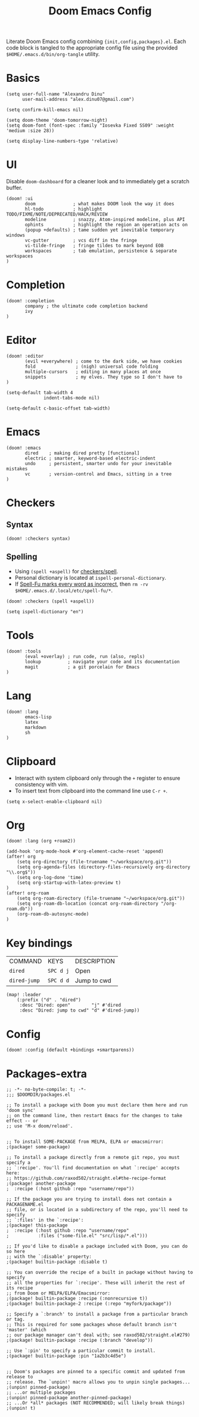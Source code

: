 #+TITLE: Doom Emacs Config
#+STARTUP: overview

Literate Doom Emacs config combining ={init,config,packages}.el=.
Each code block is tangled to the appropriate config file
using the provided =$HOME/.emacs.d/bin/org-tangle= utility.

* Basics
#+begin_src elisp :tangle config.el
(setq user-full-name "Alexandru Dinu"
      user-mail-address "alex.dinu07@gmail.com")

(setq confirm-kill-emacs nil)

(setq doom-theme 'doom-tomorrow-night)
(setq doom-font (font-spec :family "Iosevka Fixed SS09" :weight 'medium :size 28))

(setq display-line-numbers-type 'relative)
#+end_src

* UI
Disable =doom-dashboard= for a cleaner look and to immediately get a scratch buffer.
#+begin_src elisp :tangle init.el
(doom! :ui
       doom              ; what makes DOOM look the way it does
       hl-todo           ; highlight TODO/FIXME/NOTE/DEPRECATED/HACK/REVIEW
       modeline          ; snazzy, Atom-inspired modeline, plus API
       ophints           ; highlight the region an operation acts on
       (popup +defaults) ; tame sudden yet inevitable temporary windows
       vc-gutter         ; vcs diff in the fringe
       vi-tilde-fringe   ; fringe tildes to mark beyond EOB
       workspaces        ; tab emulation, persistence & separate workspaces
)
#+end_src
* Completion
#+begin_src elisp :tangle init.el
(doom! :completion
       company ; the ultimate code completion backend
       ivy
)
#+end_src
* Editor
#+begin_src elisp :tangle init.el
(doom! :editor
       (evil +everywhere) ; come to the dark side, we have cookies
       fold               ; (nigh) universal code folding
       multiple-cursors   ; editing in many places at once
       snippets           ; my elves. They type so I don't have to
)
#+end_src

#+begin_src elisp :tangle config.el
(setq-default tab-width 4
              indent-tabs-mode nil)

(setq-default c-basic-offset tab-width)
#+end_src
* Emacs
#+begin_src elisp :tangle init.el
(doom! :emacs
       dired    ; making dired pretty [functional]
       electric ; smarter, keyword-based electric-indent
       undo     ; persistent, smarter undo for your inevitable mistakes
       vc       ; version-control and Emacs, sitting in a tree
)
#+end_src
* Checkers
** Syntax
#+begin_src elisp :tangle init.el
(doom! :checkers syntax)
#+end_src
** Spelling
+ Using =(spell +aspell)= for [[https://github.com/hlissner/doom-emacs/blob/develop/modules/checkers/spell/README.org][checkers/spell]].
+ Personal dictionary is located at =ispell-personal-dictionary=.
+ If [[https://github.com/hlissner/doom-emacs/issues/4009][Spell-Fu marks every word as incorrect]], then =rm -rv $HOME/.emacs.d/.local/etc/spell-fu/*=.

#+begin_src elisp :tangle init.el
(doom! :checkers (spell +aspell))
#+end_src

#+begin_src elisp :tangle config.el
(setq ispell-dictionary "en")
#+end_src

* Tools
#+begin_src elisp :tangle init.el
(doom! :tools
       (eval +overlay) ; run code, run (also, repls)
       lookup          ; navigate your code and its documentation
       magit           ; a git porcelain for Emacs
)
#+end_src
* Lang
#+begin_src elisp :tangle init.el
(doom! :lang
       emacs-lisp
       latex
       markdown
       sh
)
#+end_src
* Clipboard
+ Interact with system clipboard only through the =+= register to ensure consistency with vim.
+ To insert text from clipboard into the command line use =C-r +=.
#+begin_src elisp :tangle config.el
(setq x-select-enable-clipboard nil)
#+end_src

* Org
#+begin_src elisp :tangle init.el
(doom! :lang (org +roam2))
#+end_src

#+begin_src elisp :tangle config.el
(add-hook 'org-mode-hook #'org-element-cache-reset 'append)
(after! org
    (setq org-directory (file-truename "~/workspace/org.git"))
    (setq org-agenda-files (directory-files-recursively org-directory "\\.org$"))
    (setq org-log-done 'time)
    (setq org-startup-with-latex-preview t)
)
(after! org-roam
    (setq org-roam-directory (file-truename "~/workspace/org.git"))
    (setq org-roam-db-location (concat org-roam-directory "/org-roam.db"))
    (org-roam-db-autosync-mode)
)
#+end_src

* Key bindings
| COMMAND      | KEYS      | DESCRIPTION |
| =dired=      | =SPC d j= | Open        |
| =dired-jump= | =SPC d d= | Jump to cwd |
#+begin_src elisp :tangle config.el
(map! :leader
    (:prefix ("d" . "dired")
     :desc "Dired: open"        "j" #'dired
     :desc "Dired: jump to cwd" "d" #'dired-jump))
#+end_src
* Config
#+begin_src elisp :tangle init.el
(doom! :config (default +bindings +smartparens))
#+end_src

* Packages-extra
#+begin_src elisp :tangle packages.el
;; -*- no-byte-compile: t; -*-
;;; $DOOMDIR/packages.el

;; To install a package with Doom you must declare them here and run 'doom sync'
;; on the command line, then restart Emacs for the changes to take effect -- or
;; use 'M-x doom/reload'.


;; To install SOME-PACKAGE from MELPA, ELPA or emacsmirror:
;(package! some-package)

;; To install a package directly from a remote git repo, you must specify a
;; `:recipe'. You'll find documentation on what `:recipe' accepts here:
;; https://github.com/raxod502/straight.el#the-recipe-format
;(package! another-package
;  :recipe (:host github :repo "username/repo"))

;; If the package you are trying to install does not contain a PACKAGENAME.el
;; file, or is located in a subdirectory of the repo, you'll need to specify
;; `:files' in the `:recipe':
;(package! this-package
;  :recipe (:host github :repo "username/repo"
;           :files ("some-file.el" "src/lisp/*.el")))

;; If you'd like to disable a package included with Doom, you can do so here
;; with the `:disable' property:
;(package! builtin-package :disable t)

;; You can override the recipe of a built in package without having to specify
;; all the properties for `:recipe'. These will inherit the rest of its recipe
;; from Doom or MELPA/ELPA/Emacsmirror:
;(package! builtin-package :recipe (:nonrecursive t))
;(package! builtin-package-2 :recipe (:repo "myfork/package"))

;; Specify a `:branch' to install a package from a particular branch or tag.
;; This is required for some packages whose default branch isn't 'master' (which
;; our package manager can't deal with; see raxod502/straight.el#279)
;(package! builtin-package :recipe (:branch "develop"))

;; Use `:pin' to specify a particular commit to install.
;(package! builtin-package :pin "1a2b3c4d5e")


;; Doom's packages are pinned to a specific commit and updated from release to
;; release. The `unpin!' macro allows you to unpin single packages...
;(unpin! pinned-package)
;; ...or multiple packages
;(unpin! pinned-package another-pinned-package)
;; ...Or *all* packages (NOT RECOMMENDED; will likely break things)
;(unpin! t)
#+end_src

